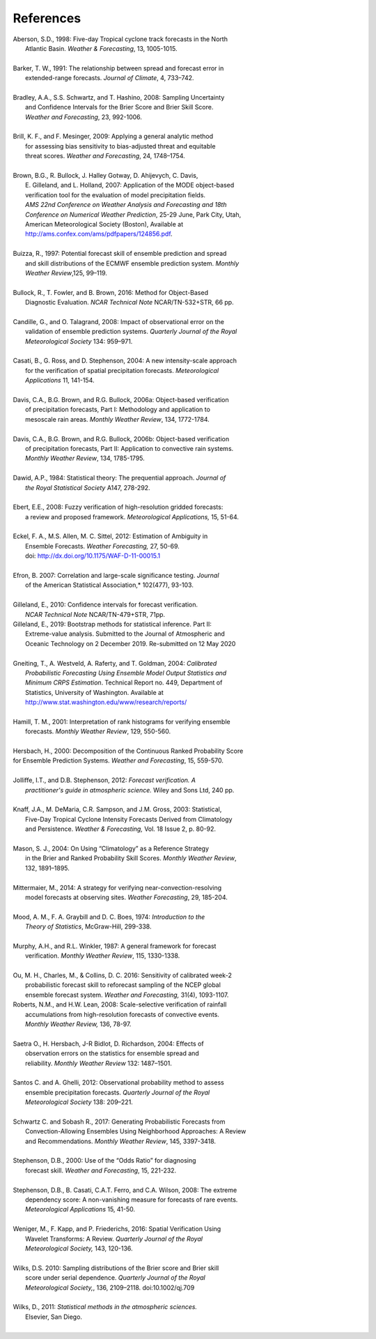 .. _refs:

References
==========

.. _Aberson-1998:

| Aberson, S.D., 1998: Five-day Tropical cyclone track forecasts in the North
|   Atlantic Basin. *Weather & Forecasting*,  13, 1005-1015.
|

.. _Barker-1991:


| Barker, T. W., 1991: The relationship between spread and forecast error in
|   extended-range forecasts. *Journal of Climate*, 4, 733–742.
|

.. _Bradley-2008:

| Bradley, A.A., S.S. Schwartz, and T. Hashino, 2008: Sampling Uncertainty
|   and Confidence Intervals for the Brier Score and Brier Skill Score.
|   *Weather and Forecasting*, 23, 992-1006.
| 

.. _Brill-2009:

| Brill, K. F., and F. Mesinger, 2009: Applying a general analytic method
|   for assessing bias sensitivity to bias-adjusted threat and equitable
|   threat scores. *Weather and Forecasting*, 24, 1748–1754.
| 

.. _Brown-2007:

| Brown, B.G., R. Bullock, J. Halley Gotway, D. Ahijevych, C. Davis,
|   E. Gilleland, and L. Holland, 2007: Application of the MODE object-based
|   verification tool for the evaluation of model precipitation fields.
|   *AMS 22nd Conference on Weather Analysis and Forecasting and 18th*
|   *Conference on Numerical Weather Prediction*, 25-29 June, Park City, Utah,
|   American Meteorological Society (Boston), Available at
|   http://ams.confex.com/ams/pdfpapers/124856.pdf.
|

.. _Buizza-1997:

| Buizza, R., 1997: Potential forecast skill of ensemble prediction and spread
|   and skill distributions of the ECMWF ensemble prediction system. *Monthly*
|   *Weather Review*,125, 99–119.
| 

.. _Bullock-2016:

| Bullock, R., T. Fowler, and B. Brown, 2016: Method for Object-Based
|   Diagnostic Evaluation. *NCAR Technical Note* NCAR/TN-532+STR, 66 pp.
| 

.. _Candille-2008:

| Candille, G., and O. Talagrand, 2008: Impact of observational error on the
|   validation of ensemble prediction systems. *Quarterly Journal of the Royal*
|   *Meteorological Society* 134: 959–971.
| 

.. _Casati-2004:

| Casati, B., G. Ross, and D. Stephenson, 2004: A new intensity-scale approach
|   for the verification of spatial precipitation forecasts. *Meteorological*
|   *Applications* 11, 141-154.
| 

.. _Davis-2006:

| Davis, C.A., B.G. Brown, and R.G. Bullock, 2006a: Object-based verification
|   of precipitation forecasts, Part I: Methodology and application to
|   mesoscale rain areas. *Monthly Weather Review*, 134, 1772-1784.
|

| Davis, C.A., B.G. Brown, and R.G. Bullock, 2006b: Object-based verification
|   of precipitation forecasts, Part II: Application to convective rain systems.
|   *Monthly Weather Review*, 134, 1785-1795.
| 

.. _Dawid-1984:

| Dawid, A.P., 1984: Statistical theory: The prequential approach. *Journal of*
|   *the Royal Statistical Society* A147, 278-292.
| 

.. _Ebert-2008:

| Ebert, E.E., 2008: Fuzzy verification of high-resolution gridded forecasts:
|   a review and proposed framework. *Meteorological Applications,* 15, 51-64.
| 

.. _Eckel-2012:

| Eckel, F. A., M.S. Allen, M. C. Sittel, 2012: Estimation of Ambiguity in
|   Ensemble Forecasts. *Weather Forecasting,* 27, 50-69.
|   doi: http://dx.doi.org/10.1175/WAF-D-11-00015.1
|

.. _Efron-2007:

| Efron, B. 2007: Correlation and large-scale significance testing. *Journal*
|   of the American Statistical Association,* 102(477), 93-103.
| 

.. _Gilleland-2010:

| Gilleland, E., 2010: Confidence intervals for forecast verification.
|   *NCAR Technical Note* NCAR/TN-479+STR, 71pp.

.. _Gilleland-2019:

| Gilleland, E., 2019: Bootstrap methods for statistical inference. Part II:
|   Extreme-value analysis. Submitted to the Journal of Atmospheric and
|   Oceanic Technology on 2 December 2019. Re-submitted on 12 May 2020
|

.. _Gneiting-2004:

| Gneiting, T., A. Westveld, A. Raferty, and T. Goldman, 2004: *Calibrated*
|   *Probabilistic Forecasting Using Ensemble Model Output Statistics and*
|   *Minimum CRPS Estimation*. Technical Report no. 449, Department of
|   Statistics, University of Washington. Available at
|   http://www.stat.washington.edu/www/research/reports/
| 

.. _Hamill-2001:

| Hamill, T. M., 2001: Interpretation of rank histograms for verifying ensemble
|   forecasts. *Monthly Weather Review*, 129, 550-560.
| 

.. _Hersbach-2000:

| Hersbach, H., 2000: Decomposition of the Continuous Ranked Probability Score
| for Ensemble Prediction Systems. *Weather and Forecasting*, 15, 559-570.
| 

.. _Jolliffe-2012:

| Jolliffe, I.T., and D.B. Stephenson, 2012: *Forecast verification. A*
|   *practitioner's guide in atmospheric science.* Wiley and Sons Ltd, 240 pp.
| 

.. _Knaff-2003:

| Knaff, J.A., M. DeMaria, C.R. Sampson, and J.M. Gross, 2003: Statistical,
|   Five-Day Tropical Cyclone Intensity Forecasts Derived from Climatology
|   and Persistence. *Weather & Forecasting,* Vol. 18 Issue 2, p. 80-92.
| 

.. _Mason-2004:

| Mason, S. J., 2004: On Using “Climatology” as a Reference Strategy
|   in the Brier and Ranked Probability Skill Scores. *Monthly Weather Review*,
|   132, 1891–1895.
| 

.. _Mittermaier-2014:

| Mittermaier, M., 2014: A strategy for verifying near-convection-resolving
|   model forecasts at observing sites. *Weather Forecasting*, 29, 185-204.
|

.. _Mood-1974:

| Mood, A. M., F. A. Graybill and D. C. Boes, 1974: *Introduction to the*
|   *Theory of Statistics*, McGraw-Hill, 299-338.
| 

.. _Murphy-1987:

| Murphy, A.H., and R.L. Winkler, 1987: A general framework for forecast
|   verification. *Monthly Weather Review*, 115, 1330-1338.
| 

.. _Ou-2016:

| Ou, M. H., Charles, M., & Collins, D. C. 2016: Sensitivity of calibrated week-2
|   probabilistic forecast skill to reforecast sampling of the NCEP global
|   ensemble forecast system. *Weather and Forecasting,* 31(4), 1093-1107.

.. _Roberts-2008:

| Roberts, N.M., and H.W. Lean, 2008: Scale-selective verification of rainfall
|   accumulations from high-resolution forecasts of convective events.
|   *Monthly Weather Review,* 136, 78-97.
| 

.. _Saetra-2004:

| Saetra O., H. Hersbach, J-R Bidlot, D. Richardson, 2004: Effects of
|   observation errors on the statistics for ensemble spread and
|   reliability. *Monthly Weather Review* 132: 1487–1501.
|

.. _Santos-2012:

| Santos C. and A. Ghelli, 2012: Observational probability method to assess
|   ensemble precipitation forecasts. *Quarterly Journal of the Royal*
|   *Meteorological Society* 138: 209–221.
| 

.. _Schwartz-2017:

| Schwartz C. and Sobash R., 2017: Generating Probabilistic Forecasts from
|   Convection-Allowing Ensembles Using Neighborhood Approaches: A Review
|   and Recommendations. *Monthly Weather Review*, 145, 3397-3418.
|

.. _Stephenson-2000:

| Stephenson, D.B., 2000: Use of the “Odds Ratio” for diagnosing
|   forecast skill. *Weather and Forecasting*, 15, 221-232.
| 

.. _Stephenson-2008:

| Stephenson, D.B., B. Casati, C.A.T. Ferro, and C.A. Wilson, 2008: The extreme
|   dependency score: A non-vanishing measure for forecasts of rare events.
|   *Meteorological Applications* 15, 41-50.
| 

.. _Weniger-2016:

| Weniger, M., F. Kapp, and P. Friederichs, 2016: Spatial Verification Using
|   Wavelet Transforms: A Review. *Quarterly Journal of the Royal*
|   *Meteorological Society,* 143, 120-136.
| 

.. _Wilks-2010:

| Wilks, D.S. 2010: Sampling distributions of the Brier score and Brier skill
|   score under serial dependence. *Quarterly Journal of the Royal*
|   *Meteorological Society,*, 136, 2109–2118. doi:10.1002/qj.709
| 

.. _Wilks-2011:

| Wilks, D., 2011: *Statistical methods in the atmospheric sciences.*
|   Elsevier, San Diego.
| 
